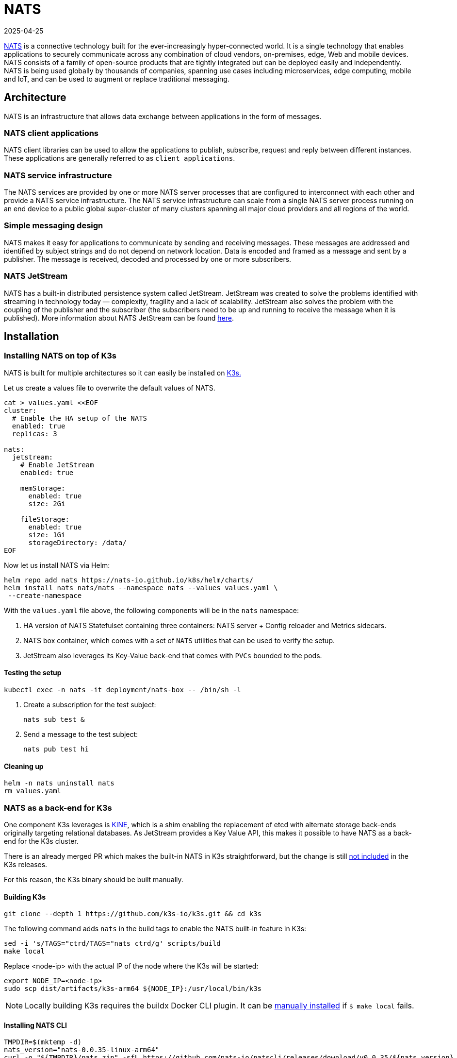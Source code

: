 [#integrations-nats]
= NATS
:revdate: 2025-04-25
:page-revdate: {revdate}
:experimental:

ifdef::env-github[]
:imagesdir: ../images/
:tip-caption: :bulb:
:note-caption: :information_source:
:important-caption: :heavy_exclamation_mark:
:caution-caption: :fire:
:warning-caption: :warning:
endif::[]

https://nats.io/[NATS] is a connective technology built for the ever-increasingly hyper-connected world. It is a single technology that enables applications to securely communicate across any combination of cloud vendors, on-premises, edge, Web and mobile devices. NATS consists of a family of open-source products that are tightly integrated but can be deployed easily and independently. NATS is being used globally by thousands of companies, spanning use cases including microservices, edge computing, mobile and IoT, and can be used to augment or replace traditional messaging.

== Architecture

NATS is an infrastructure that allows data exchange between applications in the form of messages.

=== NATS client applications

NATS client libraries can be used to allow the applications to publish, subscribe, request and reply between different instances.
These applications are generally referred to as `client applications`.

=== NATS service infrastructure

The NATS services are provided by one or more NATS server processes that are configured to interconnect with each other and provide a NATS service infrastructure. The NATS service infrastructure can scale from a single NATS server process running on an end device to a public global super-cluster of many clusters spanning all major cloud providers and all regions of the world.

=== Simple messaging design

NATS makes it easy for applications to communicate by sending and receiving messages. These messages are addressed and identified by subject strings and do not depend on network location.
Data is encoded and framed as a message and sent by a publisher. The message is received, decoded and processed by one or more subscribers.

=== NATS JetStream

NATS has a built-in distributed persistence system called JetStream.
JetStream was created to solve the problems identified with streaming in technology today — complexity, fragility and a lack of scalability. JetStream also solves the problem with the coupling of the publisher and the subscriber (the subscribers need to be up and running to receive the message when it is published).
More information about NATS JetStream can be found https://docs.nats.io/nats-concepts/jetstream[here].

== Installation

=== Installing NATS on top of K3s

NATS is built for multiple architectures so it can easily be installed on <<components-k3s,K3s.>>

Let us create a values file to overwrite the default values of NATS.

[,yaml]
----
cat > values.yaml <<EOF
cluster:
  # Enable the HA setup of the NATS
  enabled: true
  replicas: 3

nats:
  jetstream:
    # Enable JetStream
    enabled: true

    memStorage:
      enabled: true
      size: 2Gi

    fileStorage:
      enabled: true
      size: 1Gi
      storageDirectory: /data/
EOF
----

Now let us install NATS via Helm:

[,bash]
----
helm repo add nats https://nats-io.github.io/k8s/helm/charts/
helm install nats nats/nats --namespace nats --values values.yaml \
 --create-namespace
----

With the `values.yaml` file above, the following components will be in the `nats` namespace:

. HA version of NATS Statefulset containing three containers: NATS server + Config reloader and Metrics sidecars.
. NATS box container, which comes with a set of `NATS` utilities that can be used to verify the setup.
. JetStream also leverages its Key-Value back-end that comes with `PVCs` bounded to the pods.

==== Testing the setup

[,bash]
----
kubectl exec -n nats -it deployment/nats-box -- /bin/sh -l
----

. Create a subscription for the test subject:
+
[,bash]
----
nats sub test &
----
+
. Send a message to the test subject:
+
[,bash]
----
nats pub test hi
----

==== Cleaning up

[,bash]
----
helm -n nats uninstall nats
rm values.yaml
----

=== NATS as a back-end for K3s

One component K3s leverages is https://github.com/k3s-io/kine[KINE], which is a shim enabling the replacement of etcd with alternate storage back-ends originally targeting relational databases.
As JetStream provides a Key Value API, this makes it possible to have NATS as a back-end for the K3s cluster.

There is an already merged PR which makes the built-in NATS in K3s straightforward, but the change is still https://github.com/k3s-io/k3s/issues/7410#issue-1692989394[not included] in the K3s releases.

For this reason, the K3s binary should be built manually.

//In this tutorial, https://suse-edge.github.io/docs/quickstart/slemicro-utm-aarch64[SUSE Linux Micro on OSX on Apple Silicon (UTM)] VM is used.

//[NOTE]
//====
//Run the commands below on the OSX PC.
//====

==== Building K3s

[,bash]
----
git clone --depth 1 https://github.com/k3s-io/k3s.git && cd k3s
----

The following command adds `nats` in the build tags to enable the NATS built-in feature in K3s:

[,bash]
----
sed -i 's/TAGS="ctrd/TAGS="nats ctrd/g' scripts/build
make local
----

Replace <node-ip> with the actual IP of the node where the K3s will be started:

[,bash]
----
export NODE_IP=<node-ip>
sudo scp dist/artifacts/k3s-arm64 ${NODE_IP}:/usr/local/bin/k3s
----

[NOTE]
====
Locally building K3s requires the buildx Docker CLI plugin.
It can be https://github.com/docker/buildx#manual-download[manually installed] if `$ make local` fails.
====

==== Installing NATS CLI

[,bash]
----
TMPDIR=$(mktemp -d)
nats_version="nats-0.0.35-linux-arm64"
curl -o "${TMPDIR}/nats.zip" -sfL https://github.com/nats-io/natscli/releases/download/v0.0.35/${nats_version}.zip
unzip "${TMPDIR}/nats.zip" -d "${TMPDIR}"

sudo scp ${TMPDIR}/${nats_version}/nats ${NODE_IP}:/usr/local/bin/nats
rm -rf ${TMPDIR}
----

==== Running NATS as K3s back-end

Let us `ssh` on the node and run the K3s with the `--datastore-endpoint` flag pointing to `nats`.

[NOTE]
====
The command below starts K3s as a foreground process, so the logs can be easily followed to see if there are any issues.
To not block the current terminal, a `&` flag could be added before the command to start it as a background process.
====

[,bash]
----
k3s server  --datastore-endpoint=nats://
----

[NOTE]
====
For making the K3s server with the NATS back-end permanent on your `slemicro` VM, the script below can be run, which creates a `systemd` service with the needed configurations.
====

[,bash]
----
export INSTALL_K3S_SKIP_START=false
export INSTALL_K3S_SKIP_DOWNLOAD=true

curl -sfL https://get.k3s.io | INSTALL_K3S_EXEC="server \
 --datastore-endpoint=nats://"  sh -
----

==== Troubleshooting

The following commands can be run on the node to verify that everything with the stream works properly:

[,bash]
----
nats str report -a
nats str view -a
----

